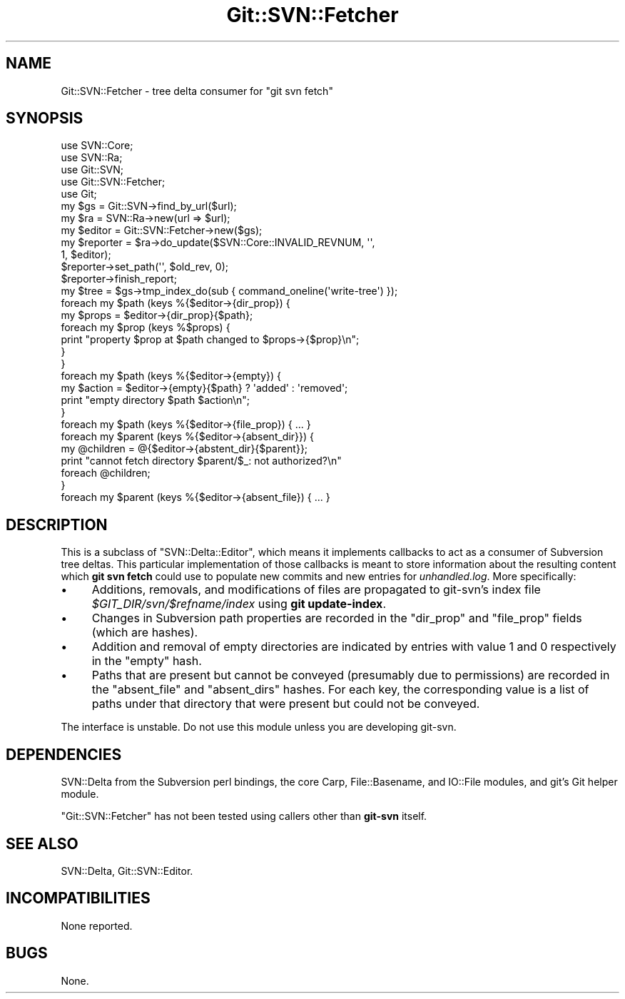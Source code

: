 .\" Automatically generated by Pod::Man 2.23 (Pod::Simple 3.14)
.\"
.\" Standard preamble:
.\" ========================================================================
.de Sp \" Vertical space (when we can't use .PP)
.if t .sp .5v
.if n .sp
..
.de Vb \" Begin verbatim text
.ft CW
.nf
.ne \\$1
..
.de Ve \" End verbatim text
.ft R
.fi
..
.\" Set up some character translations and predefined strings.  \*(-- will
.\" give an unbreakable dash, \*(PI will give pi, \*(L" will give a left
.\" double quote, and \*(R" will give a right double quote.  \*(C+ will
.\" give a nicer C++.  Capital omega is used to do unbreakable dashes and
.\" therefore won't be available.  \*(C` and \*(C' expand to `' in nroff,
.\" nothing in troff, for use with C<>.
.tr \(*W-
.ds C+ C\v'-.1v'\h'-1p'\s-2+\h'-1p'+\s0\v'.1v'\h'-1p'
.ie n \{\
.    ds -- \(*W-
.    ds PI pi
.    if (\n(.H=4u)&(1m=24u) .ds -- \(*W\h'-12u'\(*W\h'-12u'-\" diablo 10 pitch
.    if (\n(.H=4u)&(1m=20u) .ds -- \(*W\h'-12u'\(*W\h'-8u'-\"  diablo 12 pitch
.    ds L" ""
.    ds R" ""
.    ds C` ""
.    ds C' ""
'br\}
.el\{\
.    ds -- \|\(em\|
.    ds PI \(*p
.    ds L" ``
.    ds R" ''
'br\}
.\"
.\" Escape single quotes in literal strings from groff's Unicode transform.
.ie \n(.g .ds Aq \(aq
.el       .ds Aq '
.\"
.\" If the F register is turned on, we'll generate index entries on stderr for
.\" titles (.TH), headers (.SH), subsections (.SS), items (.Ip), and index
.\" entries marked with X<> in POD.  Of course, you'll have to process the
.\" output yourself in some meaningful fashion.
.ie \nF \{\
.    de IX
.    tm Index:\\$1\t\\n%\t"\\$2"
..
.    nr % 0
.    rr F
.\}
.el \{\
.    de IX
..
.\}
.\"
.\" Accent mark definitions (@(#)ms.acc 1.5 88/02/08 SMI; from UCB 4.2).
.\" Fear.  Run.  Save yourself.  No user-serviceable parts.
.    \" fudge factors for nroff and troff
.if n \{\
.    ds #H 0
.    ds #V .8m
.    ds #F .3m
.    ds #[ \f1
.    ds #] \fP
.\}
.if t \{\
.    ds #H ((1u-(\\\\n(.fu%2u))*.13m)
.    ds #V .6m
.    ds #F 0
.    ds #[ \&
.    ds #] \&
.\}
.    \" simple accents for nroff and troff
.if n \{\
.    ds ' \&
.    ds ` \&
.    ds ^ \&
.    ds , \&
.    ds ~ ~
.    ds /
.\}
.if t \{\
.    ds ' \\k:\h'-(\\n(.wu*8/10-\*(#H)'\'\h"|\\n:u"
.    ds ` \\k:\h'-(\\n(.wu*8/10-\*(#H)'\`\h'|\\n:u'
.    ds ^ \\k:\h'-(\\n(.wu*10/11-\*(#H)'^\h'|\\n:u'
.    ds , \\k:\h'-(\\n(.wu*8/10)',\h'|\\n:u'
.    ds ~ \\k:\h'-(\\n(.wu-\*(#H-.1m)'~\h'|\\n:u'
.    ds / \\k:\h'-(\\n(.wu*8/10-\*(#H)'\z\(sl\h'|\\n:u'
.\}
.    \" troff and (daisy-wheel) nroff accents
.ds : \\k:\h'-(\\n(.wu*8/10-\*(#H+.1m+\*(#F)'\v'-\*(#V'\z.\h'.2m+\*(#F'.\h'|\\n:u'\v'\*(#V'
.ds 8 \h'\*(#H'\(*b\h'-\*(#H'
.ds o \\k:\h'-(\\n(.wu+\w'\(de'u-\*(#H)/2u'\v'-.3n'\*(#[\z\(de\v'.3n'\h'|\\n:u'\*(#]
.ds d- \h'\*(#H'\(pd\h'-\w'~'u'\v'-.25m'\f2\(hy\fP\v'.25m'\h'-\*(#H'
.ds D- D\\k:\h'-\w'D'u'\v'-.11m'\z\(hy\v'.11m'\h'|\\n:u'
.ds th \*(#[\v'.3m'\s+1I\s-1\v'-.3m'\h'-(\w'I'u*2/3)'\s-1o\s+1\*(#]
.ds Th \*(#[\s+2I\s-2\h'-\w'I'u*3/5'\v'-.3m'o\v'.3m'\*(#]
.ds ae a\h'-(\w'a'u*4/10)'e
.ds Ae A\h'-(\w'A'u*4/10)'E
.    \" corrections for vroff
.if v .ds ~ \\k:\h'-(\\n(.wu*9/10-\*(#H)'\s-2\u~\d\s+2\h'|\\n:u'
.if v .ds ^ \\k:\h'-(\\n(.wu*10/11-\*(#H)'\v'-.4m'^\v'.4m'\h'|\\n:u'
.    \" for low resolution devices (crt and lpr)
.if \n(.H>23 .if \n(.V>19 \
\{\
.    ds : e
.    ds 8 ss
.    ds o a
.    ds d- d\h'-1'\(ga
.    ds D- D\h'-1'\(hy
.    ds th \o'bp'
.    ds Th \o'LP'
.    ds ae ae
.    ds Ae AE
.\}
.rm #[ #] #H #V #F C
.\" ========================================================================
.\"
.IX Title "Git::SVN::Fetcher 3"
.TH Git::SVN::Fetcher 3 "2013-08-23" "perl v5.12.3" "User Contributed Perl Documentation"
.\" For nroff, turn off justification.  Always turn off hyphenation; it makes
.\" way too many mistakes in technical documents.
.if n .ad l
.nh
.SH "NAME"
Git::SVN::Fetcher \- tree delta consumer for "git svn fetch"
.SH "SYNOPSIS"
.IX Header "SYNOPSIS"
.Vb 5
\&    use SVN::Core;
\&    use SVN::Ra;
\&    use Git::SVN;
\&    use Git::SVN::Fetcher;
\&    use Git;
\&
\&    my $gs = Git::SVN\->find_by_url($url);
\&    my $ra = SVN::Ra\->new(url => $url);
\&    my $editor = Git::SVN::Fetcher\->new($gs);
\&    my $reporter = $ra\->do_update($SVN::Core::INVALID_REVNUM, \*(Aq\*(Aq,
\&                                  1, $editor);
\&    $reporter\->set_path(\*(Aq\*(Aq, $old_rev, 0);
\&    $reporter\->finish_report;
\&    my $tree = $gs\->tmp_index_do(sub { command_oneline(\*(Aqwrite\-tree\*(Aq) });
\&
\&    foreach my $path (keys %{$editor\->{dir_prop}) {
\&        my $props = $editor\->{dir_prop}{$path};
\&        foreach my $prop (keys %$props) {
\&            print "property $prop at $path changed to $props\->{$prop}\en";
\&        }
\&    }
\&    foreach my $path (keys %{$editor\->{empty}) {
\&        my $action = $editor\->{empty}{$path} ? \*(Aqadded\*(Aq : \*(Aqremoved\*(Aq;
\&        print "empty directory $path $action\en";
\&    }
\&    foreach my $path (keys %{$editor\->{file_prop}) { ... }
\&    foreach my $parent (keys %{$editor\->{absent_dir}}) {
\&        my @children = @{$editor\->{abstent_dir}{$parent}};
\&        print "cannot fetch directory $parent/$_: not authorized?\en"
\&            foreach @children;
\&    }
\&    foreach my $parent (keys %{$editor\->{absent_file}) { ... }
.Ve
.SH "DESCRIPTION"
.IX Header "DESCRIPTION"
This is a subclass of \f(CW\*(C`SVN::Delta::Editor\*(C'\fR, which means it implements
callbacks to act as a consumer of Subversion tree deltas.  This
particular implementation of those callbacks is meant to store
information about the resulting content which \fBgit svn fetch\fR could
use to populate new commits and new entries for \fIunhandled.log\fR.
More specifically:
.IP "\(bu" 4
Additions, removals, and modifications of files are propagated
to git-svn's index file \fI\f(CI$GIT_DIR\fI/svn/$refname/index\fR using
\&\fBgit update-index\fR.
.IP "\(bu" 4
Changes in Subversion path properties are recorded in the
\&\f(CW\*(C`dir_prop\*(C'\fR and \f(CW\*(C`file_prop\*(C'\fR fields (which are hashes).
.IP "\(bu" 4
Addition and removal of empty directories are indicated by
entries with value 1 and 0 respectively in the \f(CW\*(C`empty\*(C'\fR hash.
.IP "\(bu" 4
Paths that are present but cannot be conveyed (presumably due
to permissions) are recorded in the \f(CW\*(C`absent_file\*(C'\fR and
\&\f(CW\*(C`absent_dirs\*(C'\fR hashes.  For each key, the corresponding value is
a list of paths under that directory that were present but
could not be conveyed.
.PP
The interface is unstable.  Do not use this module unless you are
developing git-svn.
.SH "DEPENDENCIES"
.IX Header "DEPENDENCIES"
SVN::Delta from the Subversion perl bindings,
the core Carp, File::Basename, and IO::File modules,
and git's Git helper module.
.PP
\&\f(CW\*(C`Git::SVN::Fetcher\*(C'\fR has not been tested using callers other than
\&\fBgit-svn\fR itself.
.SH "SEE ALSO"
.IX Header "SEE ALSO"
SVN::Delta,
Git::SVN::Editor.
.SH "INCOMPATIBILITIES"
.IX Header "INCOMPATIBILITIES"
None reported.
.SH "BUGS"
.IX Header "BUGS"
None.
